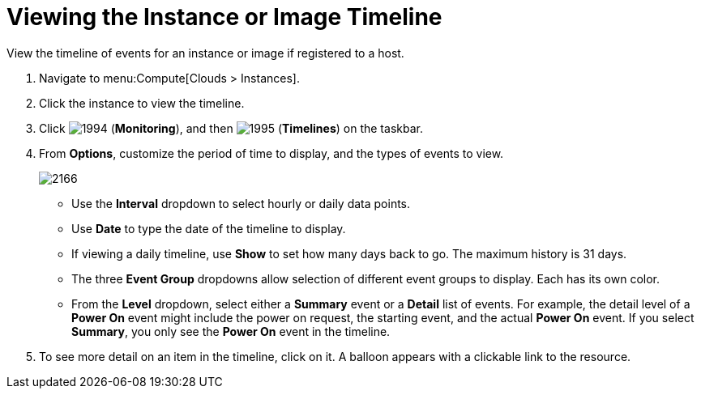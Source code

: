= Viewing the Instance or Image Timeline

View the timeline of events for an instance or image if registered to a host.

. Navigate to menu:Compute[Clouds > Instances].
. Click the instance to view the timeline.
. Click  image:1994.png[] (*Monitoring*), and then  image:1995.png[] (*Timelines*) on the taskbar.
. From *Options*, customize the period of time to display, and the types of events to view.
+

image:2166.png[]
+
* Use the *Interval* dropdown to select hourly or daily data points.
* Use *Date* to type the date of the timeline to display.
* If viewing a daily timeline, use *Show* to set how many days back to go.
  The maximum history is 31 days.
* The three *Event Group* dropdowns allow selection of different event groups to display.
  Each has its own color.
* From the *Level* dropdown, select either a *Summary* event or a *Detail* list of events.
  For example, the detail level of a *Power On* event might include the power on request, the starting event, and the actual *Power On* event.
  If you select *Summary*, you only see the *Power On* event in the timeline.

. To see more detail on an item in the timeline, click on it.
  A balloon appears with a clickable link to the resource.





